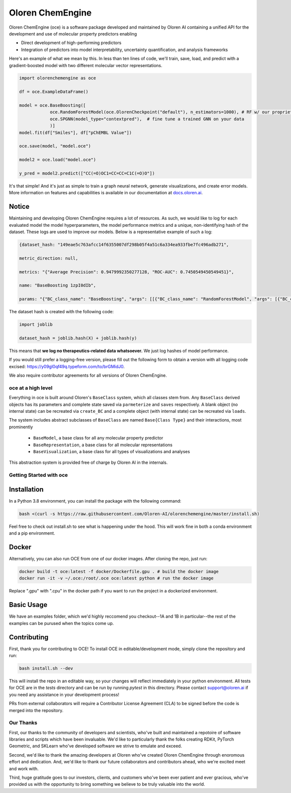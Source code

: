 =============================
|oceLogo| Oloren ChemEngine
=============================

.. |oceLogo| image:: assets/oce_logo.png
  :height: 30

Oloren ChemEngine (oce) is a software package developed and maintained by Oloren AI containing a
unified API for the development and use of molecular property predictors enabling

* Direct development of high-performing predictors
* Integration of predictors into model interpretability, uncertainty quantification, and analysis frameworks

Here's an example of what we mean by this. In less than ten lines of code, we'll
train, save, load, and predict with a gradient-boosted model with two different
molecular vector representations.

.. code-block:: python

    import olorenchemengine as oce

    df = oce.ExampleDataFrame()

    model = oce.BaseBoosting([
                oce.RandomForestModel(oce.OlorenCheckpoint("default"), n_estimators=1000), # RF w/ our proprietary fingerprint
                oce.SPGNN(model_type="contextpred"),  # fine tune a trained GNN on your data
                )]
    model.fit(df["Smiles"], df["pChEMBL Value"])

    oce.save(model, "model.oce")

    model2 = oce.load("model.oce")

    y_pred = model2.predict(["CC(=O)OC1=CC=CC=C1C(=O)O"])

It's that simple! And it's just as simple to train a graph neural network, generate
visualizations, and create error models. More information on features and
capabilities is available in our documentation at `docs.oloren.ai <https://docs.oloren.ai>`_.

_______________________________
Notice
_______________________________
Maintaining and developing Oloren ChemEngine requires a lot of resources. As such, we would like to log for each evaluated model the model hyperparameters, the model performance metrics and a unique, non-identifying hash of the dataset. These logs are used to improve our models. Below is a representative example of such a log:

.. code-block:: javascript
    
    {dataset_hash: "149eae5c763afcc14f6355007df298b05f4a51c6a334ea933fbe7fc496adb271",

    metric_direction: null,

    metrics: "{"Average Precision": 0.9479992350277128, "ROC-AUC": 0.7450549450549451}",

    name: "BaseBoosting 1zpI0dIb",

    params: "{"BC_class_name": "BaseBoosting", "args": [[{"BC_class_name": "RandomForestModel", "args": [{"BC_class_name": "DescriptastorusDescriptor", "args": ["morgan3counts"], "kwargs": {"log": true, "scale": null}}], "kwargs": {"bootstrap": true, "criterion": "entropy", "max_features": "log2", "n_estimators": 2000, "max_depth": null, "class_weight": null}}, {"BC_class_name": "RandomForestModel", "args": [{"BC_class_name": "DescriptastorusDescriptor", "args": ["morganchiral3counts"], "kwargs": {"log": true, "scale": null}}], "kwargs": {"bootstrap": true, "criterion": "entropy", "max_features": "log2", "n_estimators": 2000, "max_depth": null, "class_weight": null}}, {"BC_class_name": "RandomForestModel", "args": [{"BC_class_name": "DescriptastorusDescriptor", "args": ["morganfeature3counts"], "kwargs": {"log": true, "scale": null}}], "kwargs": {"bootstrap": true, "criterion": "entropy", "max_features": "log2", "n_estimators": 2000, "max_depth": null, "class_weight": null}}, {"BC_class_name": "RandomForestModel", "args": [{"BC_class_name": "DescriptastorusDescriptor", "args": ["rdkit2dnormalized"], "kwargs": {"log": true, "scale": null}}], "kwargs": {"bootstrap": true, "criterion": "entropy", "max_features": "log2", "n_estimators": 2000, "max_depth": null, "class_weight": null}}, {"BC_class_name": "RandomForestModel", "args": [{"BC_class_name": "OlorenCheckpoint", "args": ["default"], "kwargs": {"log": true, "num_tasks": 2048}}], "kwargs": {"bootstrap": true, "criterion": "entropy", "max_features": "log2", "n_estimators": 2000, "max_depth": null, "class_weight": null}}]], "kwargs": {"log": true, "n": 1, "oof": false, "nfolds": 5}}"}

The dataset hash is created with the following code:

.. code-block:: python

    import joblib

    dataset_hash = joblib.hash(X) + joblib.hash(y)

This means that **we log no therapeutics-related data whatsoever.** We just log hashes of model performance. 

If you would still prefer a logging-free version, please fill out the following form to obtain a version with all logging code excised: https://y09gl0qf49q.typeform.com/to/brGMidJ0. 

We also require contributor agreements for all versions of Oloren ChemEngine.

-------------------------------
oce at a high level
-------------------------------

Everything in oce is built around Oloren's ``BaseClass`` system, which all classes stem from.
Any ``BaseClass`` derived objects has its parameters and complete state saved
via ``parmeterize`` and ``saves`` respectively. A blank object (no internal state)
can be recreated via ``create_BC`` and a complete object (with internal state) can
be recreated via ``loads``.

The system includes abstract subclasses of ``BaseClass`` are named ``Base{Class Type}``
and their interactions, most prominently

    * ``BaseModel``, a base class for all any molecular property predictor
    * ``BaseRepresentation``, a base class for all molecular representations
    * ``BaseVisualization``, a base class for all types of visualizations and analyses

This abstraction system is provided free of charge by Oloren AI in the internals.

-------------------------------
Getting Started with oce
-------------------------------
_______________________________
Installation
_______________________________

In a Python 3.8 environment, you can install the package with the following command:

.. code-block:: bash

    bash <(curl -s https://raw.githubusercontent.com/Oloren-AI/olorenchemengine/master/install.sh)

Feel free to check out install.sh to see what is happening under the hood. This will work fine in both a conda environment and a pip environment.

_______________________________
Docker
_______________________________

Alternatively, you can also run OCE from one of our docker images. After cloning the repo, just run:

.. code-block:: bash

    docker build -t oce:latest -f docker/Dockerfile.gpu . # build the docker image
    docker run -it -v ~/.oce:/root/.oce oce:latest python # run the docker image

Replace ".gpu" with ".cpu" in the docker path if you want to run the project in a dockerized environment.

_______________________________
Basic Usage
_______________________________
We have an examples folder, which we'd highly reccomend you checkout--1A and 1B
in particular--the rest of the examples can be purused when the topics come up.

_______________________________
Contributing
_______________________________
First, thank you for contributing to OCE! To install OCE in editable/development mode, simply clone the repository and run:

.. code-block:: bash

    bash install.sh --dev

This will install the repo in an editable way, so your changes will reflect immediately in your python environment. All tests for OCE are in the `tests` directory and can be run by running `pytest` in this directory. Please contact support@oloren.ai if you need any assistance in your development process!

PRs from external collaborators will require a Contributor License Agreement (CLA) to be signed before the code is merged into the repository.

-------------------------------
Our Thanks
-------------------------------
First, our thanks to the community of developers and scientists, who've built and maintained
a repotoire of software libraries and scripts which have been invaluable. We'd like
to particularly thank the folks creating RDKit, PyTorch Geometric, and SKLearn who've
developed software we strive to emulate and exceed.

Second, we'd like to thank the amazing developers at Oloren who've created Oloren
ChemEngine through enoromous effort and dedication. And, we'd like to thank our future
collaborators and contributors ahead, who we're excited meet and work with.

Third, huge gratitude goes to our investors, clients, and customers who've been
ever patient and ever gracious, who've provided us with the opportunity to bring
something we believe to be truly valuable into the world.
